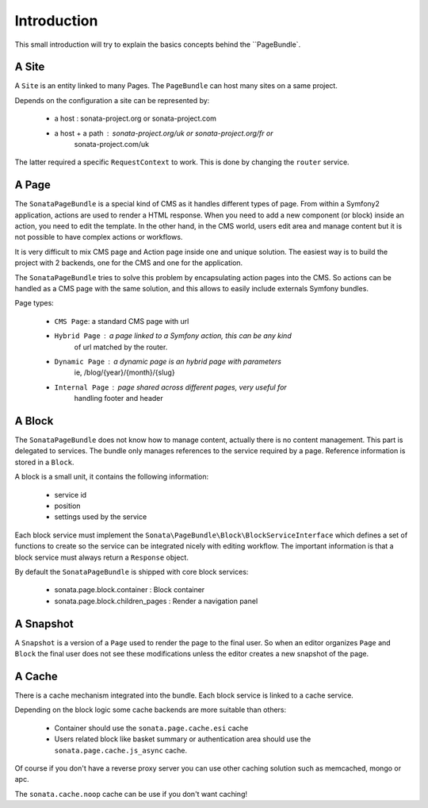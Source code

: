 Introduction
============

This small introduction will try to explain the basics concepts behind the 
``PageBundle`.

A Site
------

A ``Site`` is an entity linked to many Pages. The ``PageBundle`` can host many 
sites on a same project.

Depends on the configuration a site can be represented by:

 * a host : sonata-project.org or sonata-project.com
 * a host + a path : sonata-project.org/uk or sonata-project.org/fr or 
    sonata-project.com/uk

The latter required a specific ``RequestContext`` to work. This is done by 
changing the ``router`` service.

A Page
------

The ``SonataPageBundle`` is a special kind of CMS as it handles different types 
of page. From within a Symfony2 application, actions are used to render a HTML 
response. When you need to add a new component (or block) inside an action, you 
need to edit the template. In the other hand, in the CMS world, users edit area 
and manage content but it is not possible to have complex actions or workflows.

It is very difficult to mix CMS page and Action page inside one and unique 
solution. The easiest way is to build the project with 2 backends, one for the 
CMS and one for the application.

The ``SonataPageBundle`` tries to solve this problem by encapsulating action 
pages into the CMS. So actions can be handled as a CMS page with the same 
solution, and this allows to easily include externals Symfony bundles.

Page types:

    - ``CMS Page``: a standard CMS page with url
    - ``Hybrid Page`` : a page linked to a Symfony action, this can be any kind 
        of url matched by the router.
    - ``Dynamic Page`` : a dynamic page is an hybrid page with parameters
        ie, /blog/{year}/{month}/{slug}
    - ``Internal Page`` : page shared across different pages, very useful for 
        handling footer and header

A Block
-------

The ``SonataPageBundle`` does not know how to manage content, actually there is
no content management. This part is delegated to services. The bundle only 
manages references to the service required by a page. Reference information is 
stored in a ``Block``.

A block is a small unit, it contains the following information:

    - service id
    - position
    - settings used by the service

Each block service must implement the ``Sonata\PageBundle\Block\BlockServiceInterface``
which defines a set of functions to create so the service can be integrated 
nicely with editing workflow. The important information is that a block service 
must always return a ``Response`` object.

By default the ``SonataPageBundle`` is shipped with core block services:

    - sonata.page.block.container      : Block container
    - sonata.page.block.children_pages : Render a navigation panel

A Snapshot
----------

A ``Snapshot`` is a version of a ``Page`` used to render the page to the final user.
So when an editor organizes ``Page`` and ``Block`` the final user does not see these
modifications unless the editor creates a new snapshot of the page.

A Cache
-------

There is a cache mechanism integrated into the bundle. Each block service is linked
to a cache service.

Depending on the block logic some cache backends are more suitable than others:

 - Container should use the ``sonata.page.cache.esi`` cache
 - Users related block like basket summary or authentication area should
   use the ``sonata.page.cache.js_async`` cache.

Of course if you don't have a reverse proxy server you can use other caching 
solution such as memcached, mongo or apc.

The ``sonata.cache.noop`` cache can be use if you don't want caching!
